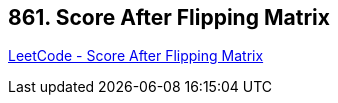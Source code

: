 == 861. Score After Flipping Matrix

https://leetcode.com/problems/score-after-flipping-matrix/[LeetCode - Score After Flipping Matrix]

